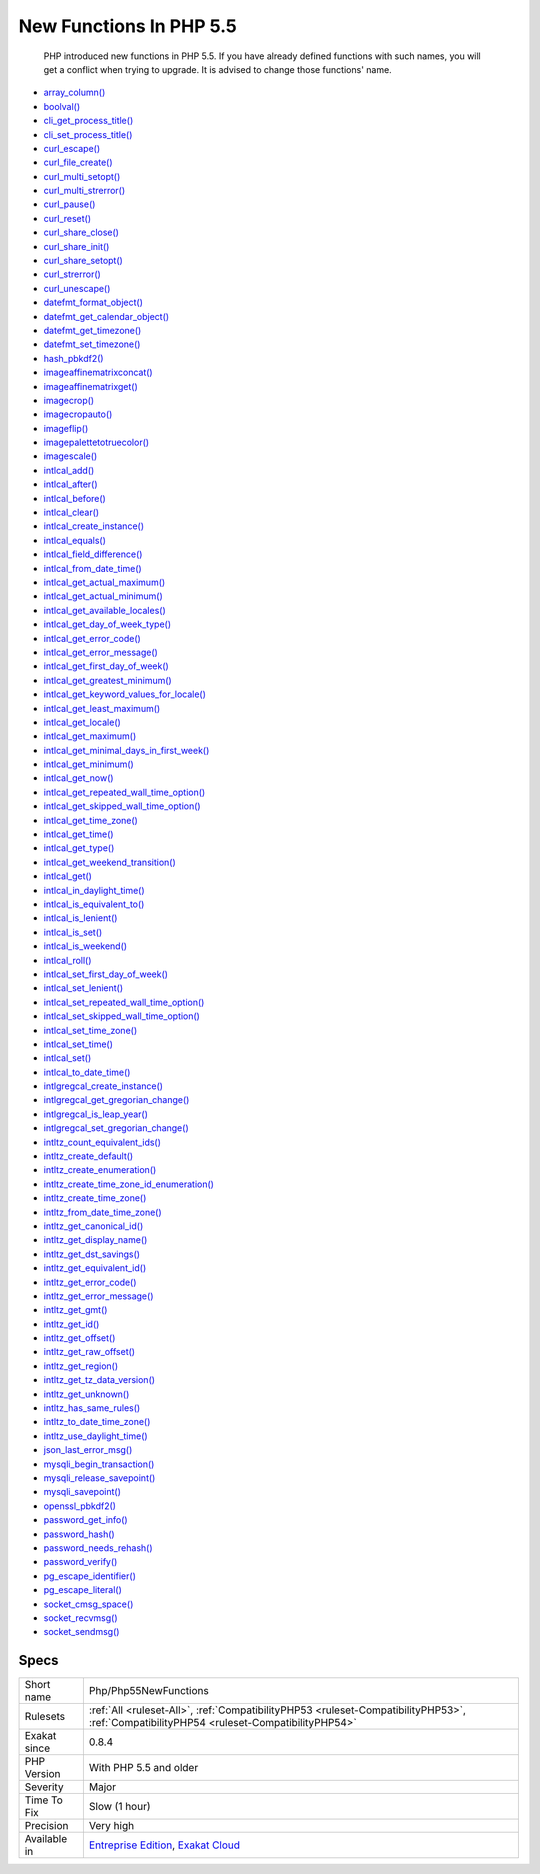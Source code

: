 .. _php-php55newfunctions:

.. _new-functions-in-php-5.5:

New Functions In PHP 5.5
++++++++++++++++++++++++

  PHP introduced new functions in PHP 5.5. If you have already defined functions with such names, you will get a conflict when trying to upgrade. It is advised to change those functions' name.


+ `array_column() <https://www.php.net/array_column>`_
+ `boolval() <https://www.php.net/boolval>`_
+ `cli_get_process_title() <https://www.php.net/cli_get_process_title>`_
+ `cli_set_process_title() <https://www.php.net/cli_set_process_title>`_
+ `curl_escape() <https://www.php.net/curl_escape>`_
+ `curl_file_create() <https://www.php.net/curl_file_create>`_
+ `curl_multi_setopt() <https://www.php.net/curl_multi_setopt>`_
+ `curl_multi_strerror() <https://www.php.net/curl_multi_strerror>`_
+ `curl_pause() <https://www.php.net/curl_pause>`_
+ `curl_reset() <https://www.php.net/curl_reset>`_
+ `curl_share_close() <https://www.php.net/curl_share_close>`_
+ `curl_share_init() <https://www.php.net/curl_share_init>`_
+ `curl_share_setopt() <https://www.php.net/curl_share_setopt>`_
+ `curl_strerror() <https://www.php.net/curl_strerror>`_
+ `curl_unescape() <https://www.php.net/curl_unescape>`_
+ `datefmt_format_object() <https://www.php.net/datefmt_format_object>`_
+ `datefmt_get_calendar_object() <https://www.php.net/datefmt_get_calendar_object>`_
+ `datefmt_get_timezone() <https://www.php.net/datefmt_get_timezone>`_
+ `datefmt_set_timezone() <https://www.php.net/datefmt_set_timezone>`_
+ `hash_pbkdf2() <https://www.php.net/hash_pbkdf2>`_
+ `imageaffinematrixconcat() <https://www.php.net/imageaffinematrixconcat>`_
+ `imageaffinematrixget() <https://www.php.net/imageaffinematrixget>`_
+ `imagecrop() <https://www.php.net/imagecrop>`_
+ `imagecropauto() <https://www.php.net/imagecropauto>`_
+ `imageflip() <https://www.php.net/imageflip>`_
+ `imagepalettetotruecolor() <https://www.php.net/imagepalettetotruecolor>`_
+ `imagescale() <https://www.php.net/imagescale>`_
+ `intlcal_add() <https://www.php.net/intlcal_add>`_
+ `intlcal_after() <https://www.php.net/intlcal_after>`_
+ `intlcal_before() <https://www.php.net/intlcal_before>`_
+ `intlcal_clear() <https://www.php.net/intlcal_clear>`_
+ `intlcal_create_instance() <https://www.php.net/intlcal_create_instance>`_
+ `intlcal_equals() <https://www.php.net/intlcal_equals>`_
+ `intlcal_field_difference() <https://www.php.net/intlcal_field_difference>`_
+ `intlcal_from_date_time() <https://www.php.net/intlcal_from_date_time>`_
+ `intlcal_get_actual_maximum() <https://www.php.net/intlcal_get_actual_maximum>`_
+ `intlcal_get_actual_minimum() <https://www.php.net/intlcal_get_actual_minimum>`_
+ `intlcal_get_available_locales() <https://www.php.net/intlcal_get_available_locales>`_
+ `intlcal_get_day_of_week_type() <https://www.php.net/intlcal_get_day_of_week_type>`_
+ `intlcal_get_error_code() <https://www.php.net/intlcal_get_error_code>`_
+ `intlcal_get_error_message() <https://www.php.net/intlcal_get_error_message>`_
+ `intlcal_get_first_day_of_week() <https://www.php.net/intlcal_get_first_day_of_week>`_
+ `intlcal_get_greatest_minimum() <https://www.php.net/intlcal_get_greatest_minimum>`_
+ `intlcal_get_keyword_values_for_locale() <https://www.php.net/intlcal_get_keyword_values_for_locale>`_
+ `intlcal_get_least_maximum() <https://www.php.net/intlcal_get_least_maximum>`_
+ `intlcal_get_locale() <https://www.php.net/intlcal_get_locale>`_
+ `intlcal_get_maximum() <https://www.php.net/intlcal_get_maximum>`_
+ `intlcal_get_minimal_days_in_first_week() <https://www.php.net/intlcal_get_minimal_days_in_first_week>`_
+ `intlcal_get_minimum() <https://www.php.net/intlcal_get_minimum>`_
+ `intlcal_get_now() <https://www.php.net/intlcal_get_now>`_
+ `intlcal_get_repeated_wall_time_option() <https://www.php.net/intlcal_get_repeated_wall_time_option>`_
+ `intlcal_get_skipped_wall_time_option() <https://www.php.net/intlcal_get_skipped_wall_time_option>`_
+ `intlcal_get_time_zone() <https://www.php.net/intlcal_get_time_zone>`_
+ `intlcal_get_time() <https://www.php.net/intlcal_get_time>`_
+ `intlcal_get_type() <https://www.php.net/intlcal_get_type>`_
+ `intlcal_get_weekend_transition() <https://www.php.net/intlcal_get_weekend_transition>`_
+ `intlcal_get() <https://www.php.net/intlcal_get>`_
+ `intlcal_in_daylight_time() <https://www.php.net/intlcal_in_daylight_time>`_
+ `intlcal_is_equivalent_to() <https://www.php.net/intlcal_is_equivalent_to>`_
+ `intlcal_is_lenient() <https://www.php.net/intlcal_is_lenient>`_
+ `intlcal_is_set() <https://www.php.net/intlcal_is_set>`_
+ `intlcal_is_weekend() <https://www.php.net/intlcal_is_weekend>`_
+ `intlcal_roll() <https://www.php.net/intlcal_roll>`_
+ `intlcal_set_first_day_of_week() <https://www.php.net/intlcal_set_first_day_of_week>`_
+ `intlcal_set_lenient() <https://www.php.net/intlcal_set_lenient>`_
+ `intlcal_set_repeated_wall_time_option() <https://www.php.net/intlcal_set_repeated_wall_time_option>`_
+ `intlcal_set_skipped_wall_time_option() <https://www.php.net/intlcal_set_skipped_wall_time_option>`_
+ `intlcal_set_time_zone() <https://www.php.net/intlcal_set_time_zone>`_
+ `intlcal_set_time() <https://www.php.net/intlcal_set_time>`_
+ `intlcal_set() <https://www.php.net/intlcal_set>`_
+ `intlcal_to_date_time() <https://www.php.net/intlcal_to_date_time>`_
+ `intlgregcal_create_instance() <https://www.php.net/intlgregcal_create_instance>`_
+ `intlgregcal_get_gregorian_change() <https://www.php.net/intlgregcal_get_gregorian_change>`_
+ `intlgregcal_is_leap_year() <https://www.php.net/intlgregcal_is_leap_year>`_
+ `intlgregcal_set_gregorian_change() <https://www.php.net/intlgregcal_set_gregorian_change>`_
+ `intltz_count_equivalent_ids() <https://www.php.net/intltz_count_equivalent_ids>`_
+ `intltz_create_default() <https://www.php.net/intltz_create_default>`_
+ `intltz_create_enumeration() <https://www.php.net/intltz_create_enumeration>`_
+ `intltz_create_time_zone_id_enumeration() <https://www.php.net/intltz_create_time_zone_id_enumeration>`_
+ `intltz_create_time_zone() <https://www.php.net/intltz_create_time_zone>`_
+ `intltz_from_date_time_zone() <https://www.php.net/intltz_from_date_time_zone>`_
+ `intltz_get_canonical_id() <https://www.php.net/intltz_get_canonical_id>`_
+ `intltz_get_display_name() <https://www.php.net/intltz_get_display_name>`_
+ `intltz_get_dst_savings() <https://www.php.net/intltz_get_dst_savings>`_
+ `intltz_get_equivalent_id() <https://www.php.net/intltz_get_equivalent_id>`_
+ `intltz_get_error_code() <https://www.php.net/intltz_get_error_code>`_
+ `intltz_get_error_message() <https://www.php.net/intltz_get_error_message>`_
+ `intltz_get_gmt() <https://www.php.net/intltz_get_gmt>`_
+ `intltz_get_id() <https://www.php.net/intltz_get_id>`_
+ `intltz_get_offset() <https://www.php.net/intltz_get_offset>`_
+ `intltz_get_raw_offset() <https://www.php.net/intltz_get_raw_offset>`_
+ `intltz_get_region() <https://www.php.net/intltz_get_region>`_
+ `intltz_get_tz_data_version() <https://www.php.net/intltz_get_tz_data_version>`_
+ `intltz_get_unknown() <https://www.php.net/intltz_get_unknown>`_
+ `intltz_has_same_rules() <https://www.php.net/intltz_has_same_rules>`_
+ `intltz_to_date_time_zone() <https://www.php.net/intltz_to_date_time_zone>`_
+ `intltz_use_daylight_time() <https://www.php.net/intltz_use_daylight_time>`_
+ `json_last_error_msg() <https://www.php.net/json_last_error_msg>`_
+ `mysqli_begin_transaction() <https://www.php.net/mysqli_begin_transaction>`_
+ `mysqli_release_savepoint() <https://www.php.net/mysqli_release_savepoint>`_
+ `mysqli_savepoint() <https://www.php.net/mysqli_savepoint>`_
+ `openssl_pbkdf2() <https://www.php.net/openssl_pbkdf2>`_
+ `password_get_info() <https://www.php.net/password_get_info>`_
+ `password_hash() <https://www.php.net/password_hash>`_
+ `password_needs_rehash() <https://www.php.net/password_needs_rehash>`_
+ `password_verify() <https://www.php.net/password_verify>`_
+ `pg_escape_identifier() <https://www.php.net/pg_escape_identifier>`_
+ `pg_escape_literal() <https://www.php.net/pg_escape_literal>`_
+ `socket_cmsg_space() <https://www.php.net/socket_cmsg_space>`_
+ `socket_recvmsg() <https://www.php.net/socket_recvmsg>`_
+ `socket_sendmsg() <https://www.php.net/socket_sendmsg>`_

Specs
_____

+--------------+------------------------------------------------------------------------------------------------------------------------------------------+
| Short name   | Php/Php55NewFunctions                                                                                                                    |
+--------------+------------------------------------------------------------------------------------------------------------------------------------------+
| Rulesets     | :ref:`All <ruleset-All>`, :ref:`CompatibilityPHP53 <ruleset-CompatibilityPHP53>`, :ref:`CompatibilityPHP54 <ruleset-CompatibilityPHP54>` |
+--------------+------------------------------------------------------------------------------------------------------------------------------------------+
| Exakat since | 0.8.4                                                                                                                                    |
+--------------+------------------------------------------------------------------------------------------------------------------------------------------+
| PHP Version  | With PHP 5.5 and older                                                                                                                   |
+--------------+------------------------------------------------------------------------------------------------------------------------------------------+
| Severity     | Major                                                                                                                                    |
+--------------+------------------------------------------------------------------------------------------------------------------------------------------+
| Time To Fix  | Slow (1 hour)                                                                                                                            |
+--------------+------------------------------------------------------------------------------------------------------------------------------------------+
| Precision    | Very high                                                                                                                                |
+--------------+------------------------------------------------------------------------------------------------------------------------------------------+
| Available in | `Entreprise Edition <https://www.exakat.io/entreprise-edition>`_, `Exakat Cloud <https://www.exakat.io/exakat-cloud/>`_                  |
+--------------+------------------------------------------------------------------------------------------------------------------------------------------+


